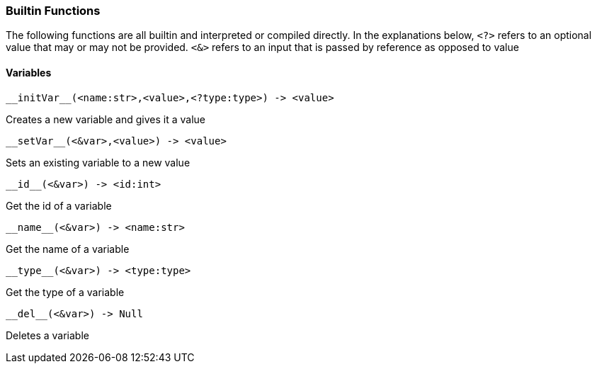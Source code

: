 === Builtin Functions

The following functions are all builtin and interpreted or compiled directly.
In the explanations below, `<?>` refers to an optional value that may or may not be provided.
`<&>` refers to an input that is passed by reference as opposed to value

==== Variables
----
__initVar__(<name:str>,<value>,<?type:type>) -> <value>
----

Creates a new variable and gives it a value

----
__setVar__(<&var>,<value>) -> <value>
----

Sets an existing variable to a new value

----
__id__(<&var>) -> <id:int>
----

Get the id of a variable

----
__name__(<&var>) -> <name:str>
----

Get the name of a variable

----
__type__(<&var>) -> <type:type>
----

Get the type of a variable

----
__del__(<&var>) -> Null
----

Deletes a variable


